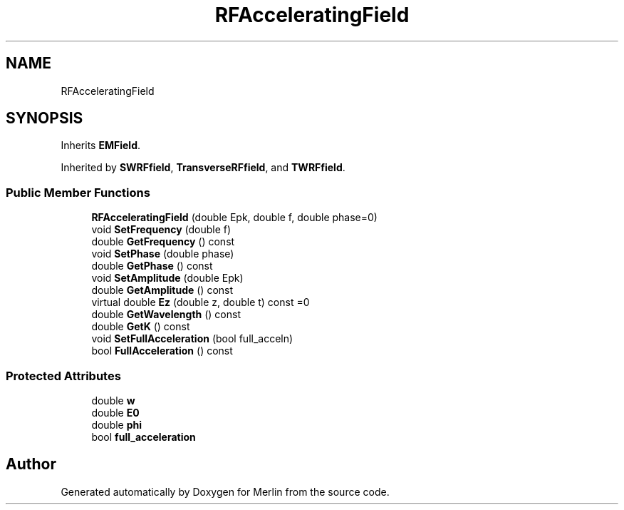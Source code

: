 .TH "RFAcceleratingField" 3 "Fri Aug 4 2017" "Version 5.02" "Merlin" \" -*- nroff -*-
.ad l
.nh
.SH NAME
RFAcceleratingField
.SH SYNOPSIS
.br
.PP
.PP
Inherits \fBEMField\fP\&.
.PP
Inherited by \fBSWRFfield\fP, \fBTransverseRFfield\fP, and \fBTWRFfield\fP\&.
.SS "Public Member Functions"

.in +1c
.ti -1c
.RI "\fBRFAcceleratingField\fP (double Epk, double f, double phase=0)"
.br
.ti -1c
.RI "void \fBSetFrequency\fP (double f)"
.br
.ti -1c
.RI "double \fBGetFrequency\fP () const"
.br
.ti -1c
.RI "void \fBSetPhase\fP (double phase)"
.br
.ti -1c
.RI "double \fBGetPhase\fP () const"
.br
.ti -1c
.RI "void \fBSetAmplitude\fP (double Epk)"
.br
.ti -1c
.RI "double \fBGetAmplitude\fP () const"
.br
.ti -1c
.RI "virtual double \fBEz\fP (double z, double t) const =0"
.br
.ti -1c
.RI "double \fBGetWavelength\fP () const"
.br
.ti -1c
.RI "double \fBGetK\fP () const"
.br
.ti -1c
.RI "void \fBSetFullAcceleration\fP (bool full_acceln)"
.br
.ti -1c
.RI "bool \fBFullAcceleration\fP () const"
.br
.in -1c
.SS "Protected Attributes"

.in +1c
.ti -1c
.RI "double \fBw\fP"
.br
.ti -1c
.RI "double \fBE0\fP"
.br
.ti -1c
.RI "double \fBphi\fP"
.br
.ti -1c
.RI "bool \fBfull_acceleration\fP"
.br
.in -1c

.SH "Author"
.PP 
Generated automatically by Doxygen for Merlin from the source code\&.
